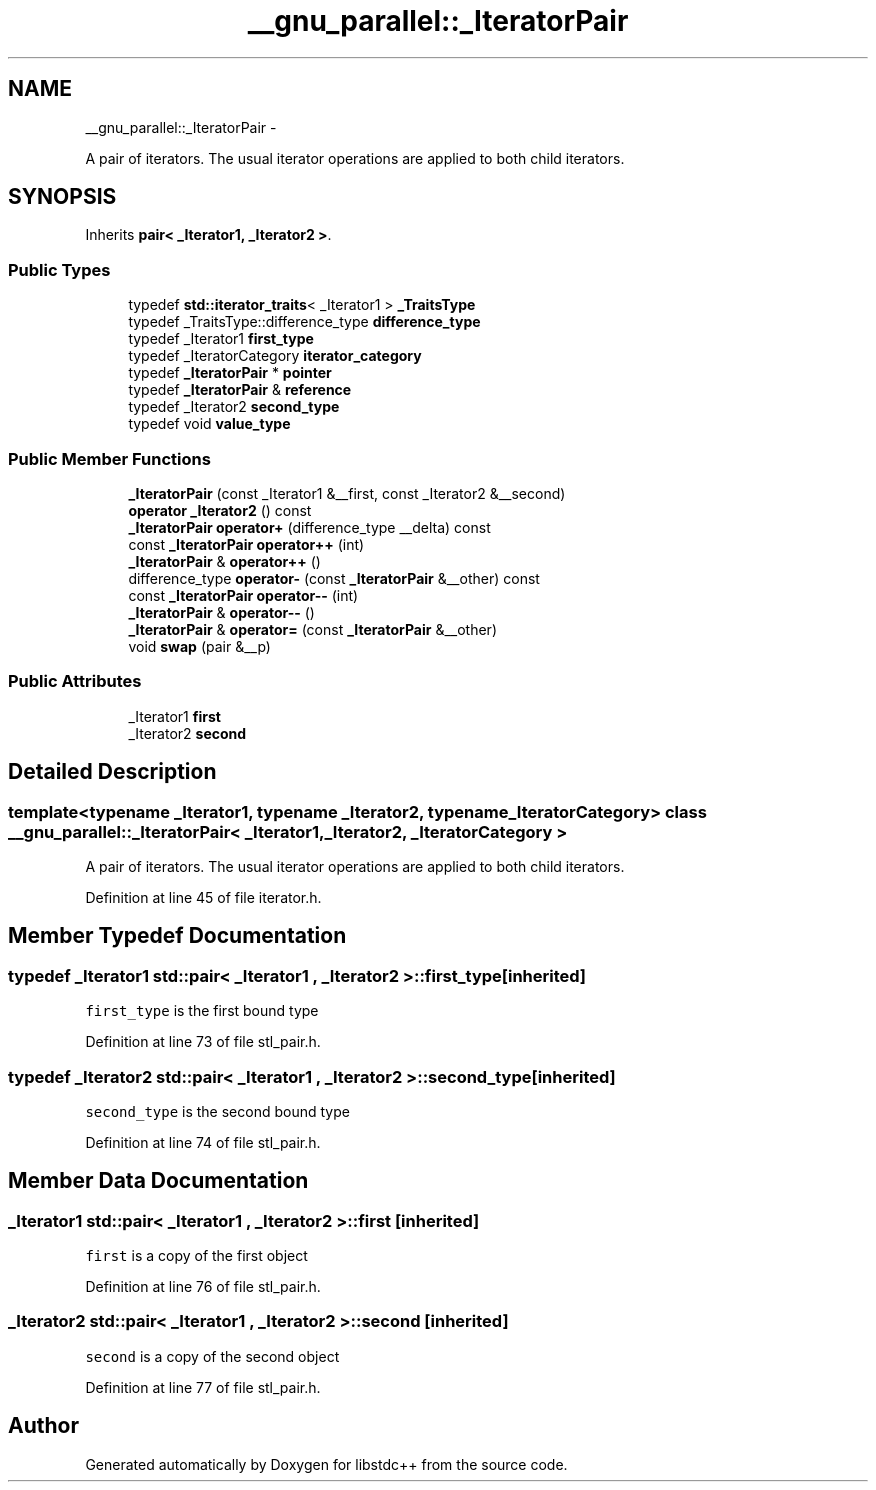 .TH "__gnu_parallel::_IteratorPair" 3 "Sun Oct 10 2010" "libstdc++" \" -*- nroff -*-
.ad l
.nh
.SH NAME
__gnu_parallel::_IteratorPair \- 
.PP
A pair of iterators. The usual iterator operations are applied to both child iterators.  

.SH SYNOPSIS
.br
.PP
.PP
Inherits \fBpair< _Iterator1, _Iterator2 >\fP.
.SS "Public Types"

.in +1c
.ti -1c
.RI "typedef \fBstd::iterator_traits\fP< _Iterator1 > \fB_TraitsType\fP"
.br
.ti -1c
.RI "typedef _TraitsType::difference_type \fBdifference_type\fP"
.br
.ti -1c
.RI "typedef _Iterator1 \fBfirst_type\fP"
.br
.ti -1c
.RI "typedef _IteratorCategory \fBiterator_category\fP"
.br
.ti -1c
.RI "typedef \fB_IteratorPair\fP * \fBpointer\fP"
.br
.ti -1c
.RI "typedef \fB_IteratorPair\fP & \fBreference\fP"
.br
.ti -1c
.RI "typedef _Iterator2 \fBsecond_type\fP"
.br
.ti -1c
.RI "typedef void \fBvalue_type\fP"
.br
.in -1c
.SS "Public Member Functions"

.in +1c
.ti -1c
.RI "\fB_IteratorPair\fP (const _Iterator1 &__first, const _Iterator2 &__second)"
.br
.ti -1c
.RI "\fBoperator _Iterator2\fP () const "
.br
.ti -1c
.RI "\fB_IteratorPair\fP \fBoperator+\fP (difference_type __delta) const "
.br
.ti -1c
.RI "const \fB_IteratorPair\fP \fBoperator++\fP (int)"
.br
.ti -1c
.RI "\fB_IteratorPair\fP & \fBoperator++\fP ()"
.br
.ti -1c
.RI "difference_type \fBoperator-\fP (const \fB_IteratorPair\fP &__other) const "
.br
.ti -1c
.RI "const \fB_IteratorPair\fP \fBoperator--\fP (int)"
.br
.ti -1c
.RI "\fB_IteratorPair\fP & \fBoperator--\fP ()"
.br
.ti -1c
.RI "\fB_IteratorPair\fP & \fBoperator=\fP (const \fB_IteratorPair\fP &__other)"
.br
.ti -1c
.RI "void \fBswap\fP (pair &__p)"
.br
.in -1c
.SS "Public Attributes"

.in +1c
.ti -1c
.RI "_Iterator1 \fBfirst\fP"
.br
.ti -1c
.RI "_Iterator2 \fBsecond\fP"
.br
.in -1c
.SH "Detailed Description"
.PP 

.SS "template<typename _Iterator1, typename _Iterator2, typename _IteratorCategory> class __gnu_parallel::_IteratorPair< _Iterator1, _Iterator2, _IteratorCategory >"
A pair of iterators. The usual iterator operations are applied to both child iterators. 
.PP
Definition at line 45 of file iterator.h.
.SH "Member Typedef Documentation"
.PP 
.SS "typedef _Iterator1  \fBstd::pair\fP< _Iterator1 , _Iterator2  >::\fBfirst_type\fP\fC [inherited]\fP"
.PP
\fCfirst_type\fP is the first bound type 
.PP
Definition at line 73 of file stl_pair.h.
.SS "typedef _Iterator2  \fBstd::pair\fP< _Iterator1 , _Iterator2  >::\fBsecond_type\fP\fC [inherited]\fP"
.PP
\fCsecond_type\fP is the second bound type 
.PP
Definition at line 74 of file stl_pair.h.
.SH "Member Data Documentation"
.PP 
.SS "_Iterator1  \fBstd::pair\fP< _Iterator1 , _Iterator2  >::\fBfirst\fP\fC [inherited]\fP"
.PP
\fCfirst\fP is a copy of the first object 
.PP
Definition at line 76 of file stl_pair.h.
.SS "_Iterator2  \fBstd::pair\fP< _Iterator1 , _Iterator2  >::\fBsecond\fP\fC [inherited]\fP"
.PP
\fCsecond\fP is a copy of the second object 
.PP
Definition at line 77 of file stl_pair.h.

.SH "Author"
.PP 
Generated automatically by Doxygen for libstdc++ from the source code.
